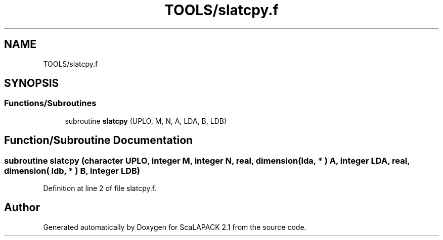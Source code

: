 .TH "TOOLS/slatcpy.f" 3 "Sat Nov 16 2019" "Version 2.1" "ScaLAPACK 2.1" \" -*- nroff -*-
.ad l
.nh
.SH NAME
TOOLS/slatcpy.f
.SH SYNOPSIS
.br
.PP
.SS "Functions/Subroutines"

.in +1c
.ti -1c
.RI "subroutine \fBslatcpy\fP (UPLO, M, N, A, LDA, B, LDB)"
.br
.in -1c
.SH "Function/Subroutine Documentation"
.PP 
.SS "subroutine slatcpy (character UPLO, integer M, integer N, real, dimension( lda, * ) A, integer LDA, real, dimension( ldb, * ) B, integer LDB)"

.PP
Definition at line 2 of file slatcpy\&.f\&.
.SH "Author"
.PP 
Generated automatically by Doxygen for ScaLAPACK 2\&.1 from the source code\&.
